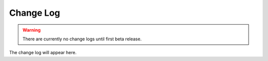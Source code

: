 Change Log
==========

.. warning::

   There are currently no change logs until first beta release.

The change log will appear here.